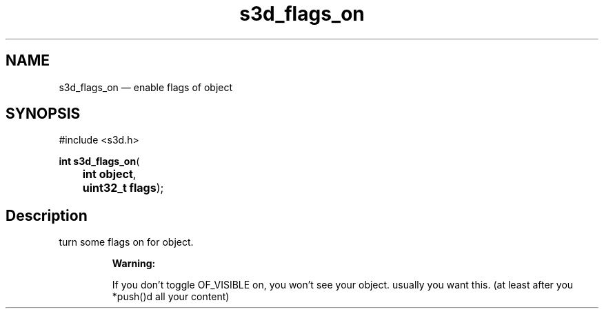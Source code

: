 .TH "s3d_flags_on" "3" 
.SH "NAME" 
s3d_flags_on \(em enable flags of object 
.SH "SYNOPSIS" 
.PP 
.nf 
#include <s3d.h> 
.sp 1 
\fBint \fBs3d_flags_on\fP\fR( 
\fB	int \fBobject\fR\fR, 
\fB	uint32_t \fBflags\fR\fR); 
.fi 
.SH "Description" 
.PP 
turn some flags on for object. 
.PP 
.RS 
\fBWarning:   
.PP 
If you don't toggle OF_VISIBLE on, you won't see your object. usually you want this. (at least after you *push()d all your content)  
 
.RE 
.\" created by instant / docbook-to-man
